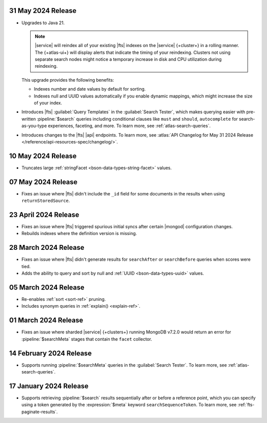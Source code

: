 .. _fts20240531:

31 May 2024 Release
~~~~~~~~~~~~~~~~~~~~~

- Upgrades to Java 21.

  .. note:: 

     |service| will reindex all of your existing |fts| indexes on the
     |service| {+cluster+} in a rolling manner. The {+atlas-ui+} will
     display alerts that indicate the timing of your reindexing.
     Clusters not using separate search nodes might notice a temporary
     increase in disk and CPU utilization during reindexing. 

  This upgrade provides the following benefits: 

  - Indexes number and date values by default for sorting.
  - Indexes null and UUID values automatically if you enable dynamic
    mappings, which might increase the size of your index. 

- Introduces |fts| :guilabel:`Query Templates` in the :guilabel:`Search
  Tester`, which makes querying easier with pre-written
  :pipeline:`$search` queries including conditional clauses like
  ``must`` and ``should``, ``autocomplete`` for search-as-you-type
  experiences, faceting, and more. To learn more, see
  :ref:`atlas-search-queries`. 

- Introduces changes to the |fts| |api| endpoints. To learn more, see
  :atlas:`API Changelog for May 31 2024 Release
  </reference/api-resources-spec/changelog/>`. 

.. _fts20240510:

10 May 2024 Release
~~~~~~~~~~~~~~~~~~~~~

- Truncates large :ref:`stringFacet <bson-data-types-string-facet>`
  values. 

.. _fts20240507:

07 May 2024 Release
~~~~~~~~~~~~~~~~~~~~~

- Fixes an issue where |fts| didn't include the ``_id`` field for some 
  documents in the results when using ``returnStoredSource``.  

.. _fts20240423:

23 April 2024 Release
~~~~~~~~~~~~~~~~~~~~~

- Fixes an issue where |fts| triggered spurious initial syncs 
  after certain |mongod| configuration changes.
- Rebuilds indexes where the definition version is missing.

.. _fts20240328:

28 March 2024 Release
~~~~~~~~~~~~~~~~~~~~~

- Fixes an issue where |fts| didn't generate results for 
  ``searchAfter`` or ``searchBefore`` queries when scores were tied.
- Adds the ability to query and sort by null and :ref:`UUID
  <bson-data-types-uuid>` values.

.. _fts20240305:

05 March 2024 Release
~~~~~~~~~~~~~~~~~~~~~

- Re-enables :ref:`sort <sort-ref>` pruning.
- Includes synonym queries in :ref:`explain() <explain-ref>`.

.. _fts20240301:

01 March 2024 Release
~~~~~~~~~~~~~~~~~~~~~

- Fixes an issue where sharded |service| {+clusters+}
  running MongoDB v7.2.0 would return an error for 
  :pipeline:`$searchMeta` stages that contain the 
  ``facet`` collector.

.. _fts20240214:

14 February 2024 Release
~~~~~~~~~~~~~~~~~~~~~~~~

- Supports running :pipeline:`$searchMeta` queries in the
  :guilabel:`Search Tester`. To learn more, see
  :ref:`atlas-search-queries`. 

.. _fts20240117:

17 January 2024 Release
~~~~~~~~~~~~~~~~~~~~~~~

- Supports retrieving :pipeline:`$search` results sequentially after or
  before a reference point, which you can specify using a token
  generated by the :expression:`$meta` keyword ``searchSequenceToken``.
  To learn more, see :ref:`fts-paginate-results`. 
